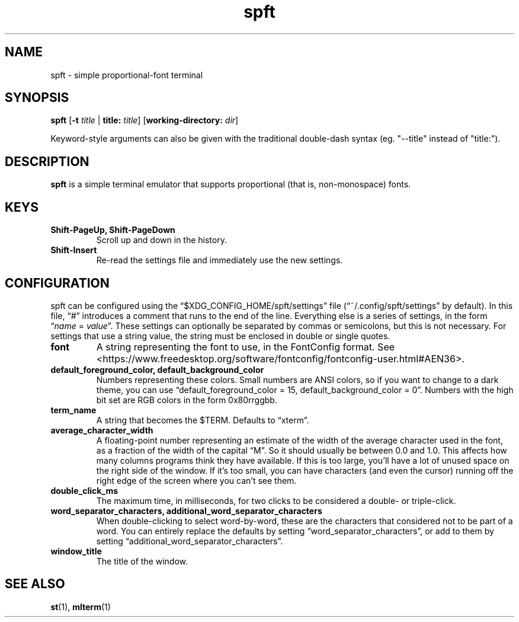 .TH spft 1
.SH NAME
spft - simple proportional-font terminal

.SH SYNOPSIS
.B spft
.RB [ \-t
.IR title
|
.B title:
.IR title ]
.RB [ working-directory:
.IR dir ]
.PP
Keyword-style arguments can also be given with the traditional double-dash syntax
(eg. "--title" instead of "title:").

.SH DESCRIPTION
.B spft
is a simple terminal emulator that supports proportional (that is, non-monospace) fonts.

.SH KEYS
.TP
.B Shift-PageUp, Shift-PageDown
Scroll up and down in the history.
.TP
.B Shift-Insert
Re-read the settings file and immediately use the new settings.

.SH CONFIGURATION
spft can be configured using the \(lq$XDG_CONFIG_HOME/spft/settings\(rq file
(\(lq~/.config/spft/settings\(rq by default).  In this file, \(lq#\(rq
introduces a comment that runs to the end of the line.  Everything else is a
series of settings, in the form
.RI \(lq name
=
.IR value \(rq.
These settings can optionally be separated by commas or semicolons, but this is not necessary.
For settings that use a string value, the string must be enclosed in double or single quotes.
.TP
.B font
A string representing the font to use, in the FontConfig format.  See
<https://www.freedesktop.org/software/fontconfig/fontconfig-user.html#AEN36>.
.TP
.B default_foreground_color, default_background_color
Numbers representing these colors.  Small numbers are ANSI colors, so if you
want to change to a dark theme, you can use \(lqdefault_foreground_color = 15,
default_background_color = 0\(rq.  Numbers with the high bit set are RGB colors
in the form 0x80rrggbb.
.TP
.B term_name
A string that becomes the $TERM.  Defaults to \(lqxterm\(rq.
.TP
.B average_character_width
A floating-point number representing an estimate of the width of the average
character used in the font, as a fraction of the width of the capital
\(lqM\(rq.  So it should usually be between 0.0 and 1.0.
This affects how many columns programs think they have available.  If this is
too large, you'll have a lot of unused space on the right side of the window.
If it's too small, you can have characters (and even the cursor) running off
the right edge of the screen where you can't see them.
.TP
.B double_click_ms
The maximum time, in milliseconds, for two clicks to be considered a double- or
triple-click.
.TP
.B word_separator_characters, additional_word_separator_characters
When double-clicking to select word-by-word, these are the characters that
considered not to be part of a word.  You can entirely replace the defaults by
setting \(lqword_separator_characters\(rq, or add to them by setting
\(lqadditional_word_separator_characters\(rq.
.TP
.B window_title
The title of the window.

.SH SEE ALSO
.BR st (1),
.BR mlterm (1)



